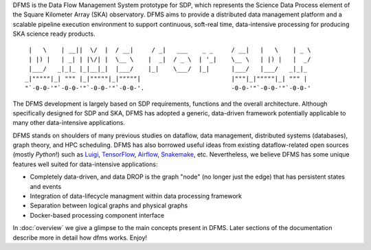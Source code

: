 DFMS is the Data Flow Management System prototype for SDP, which represents the Science
Data Process element of the Square Kilometer Array (SKA) observatory. DFMS aims
to provide a distributed data management platform and a
scalable pipeline execution environment to support continuous, soft-real time,
data-intensive processing for producing SKA science ready products. ::

    |   \    | __||  \/  |  / __|     / _|   ___    _ _     / __|   |   \    | _ \
    | |) |   | _| | |\/| |  \__ \    |  _|  / _ \  | '_|    \__ \   | |) |   |  _/
    |___/   _|_|_ |_|__|_|  |___/    |_|    \___/  |_|      |___/   |___/   _|_|_
   _|"""""|_| """ |_|"""""|_|"""""|                         |"""|_|"""""|_| """ |
   "`-0-0-'"`-0-0-'"`-0-0-'"`-0-0-'.                        -0-0-'"`-0-0-'"`-0-0-'

The DFMS development is largely based on SDP requirements, functions and the
overall architecture. Although specifically designed for SDP and SKA,
DFMS has adopted a generic, data-driven framework potentially applicable to
many other data-intensive applications.

DFMS stands on shoulders of many previous studies on dataflow, data
management, distributed systems (databases), graph theory, and HPC scheduling.
DFMS has also borrowed useful ideas from existing dataflow-related open
sources (mostly *Python*!) such as `Luigi <http://luigi.readthedocs.org/>`_,
`TensorFlow <http://www.tensorflow.org/>`_, `Airflow <https://github.com/airbnb/airflow>`_,
`Snakemake <https://bitbucket.org/snakemake/snakemake/wiki/Home>`_, etc.
Nevertheless, we believe DFMS has some unique features well suited
for data-intensive applications:

* Completely data-driven, and data DROP is the graph "node" (no longer just the edge)
  that has persistent states and events
* Integration of data-lifecycle managment within data processing framework
* Separation between logical graphs and physical graphs
* Docker-based processing component interface

In :doc:`overview` we give a glimpse to the main concepts present in DFMS.
Later sections of the documentation describe more in detail how dfms works. Enjoy!
